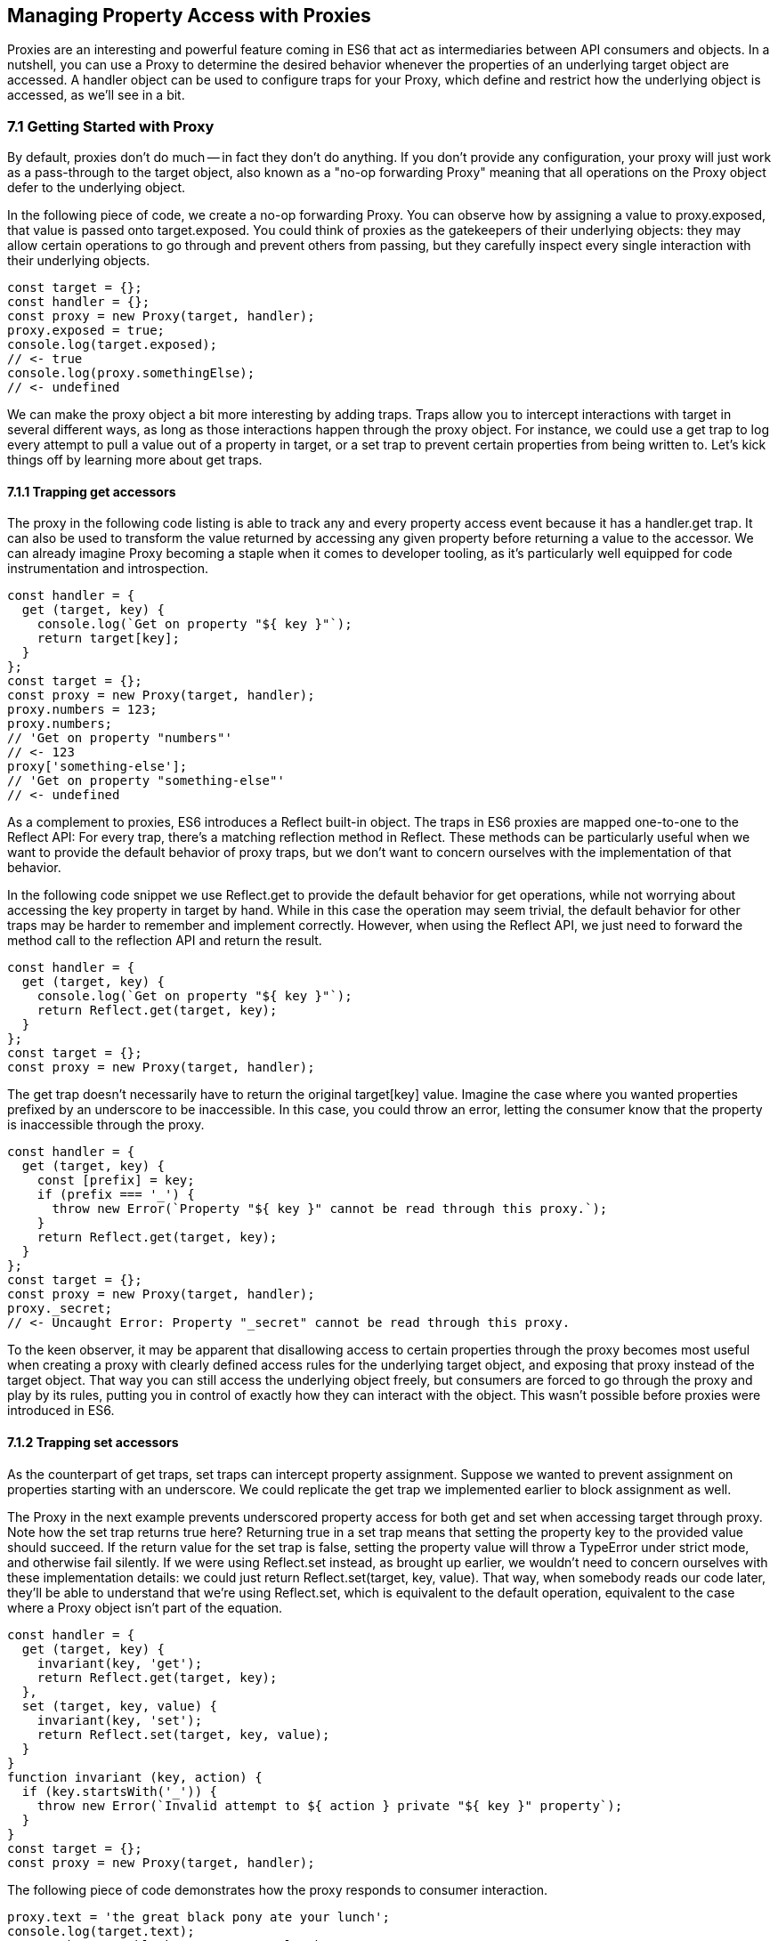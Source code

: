 [[managing-property-access-with-proxies]]
== Managing Property Access with Proxies

Proxies are an interesting and powerful feature coming in ES6 that act as intermediaries between API consumers and objects. In a nutshell, you can use a +Proxy+ to determine the desired behavior whenever the properties of an underlying +target+ object are accessed. A +handler+ object can be used to configure traps for your +Proxy+, which define and restrict how the underlying object is accessed, as we'll see in a bit.

=== 7.1 Getting Started with Proxy

By default, proxies don't do much -- in fact they don't do anything. If you don't provide any configuration, your +proxy+ will just work as a pass-through to the +target+ object, also known as a "no-op forwarding +Proxy+" meaning that all operations on the +Proxy+ object defer to the underlying object.

In the following piece of code, we create a no-op forwarding +Proxy+. You can observe how by assigning a value to +proxy.exposed+, that value is passed onto +target.exposed+. You could think of proxies as the gatekeepers of their underlying objects: they may allow certain operations to go through and prevent others from passing, but they carefully inspect every single interaction with their underlying objects.

[source,javascript]
----
const target = {};
const handler = {};
const proxy = new Proxy(target, handler);
proxy.exposed = true;
console.log(target.exposed);
// <- true
console.log(proxy.somethingElse);
// <- undefined
----

We can make the proxy object a bit more interesting by adding traps. Traps allow you to intercept interactions with +target+ in several different ways, as long as those interactions happen through the +proxy+ object. For instance, we could use a +get+ trap to log every attempt to pull a value out of a property in +target+, or a +set+ trap to prevent certain properties from being written to. Let's kick things off by learning more about +get+ traps.

==== 7.1.1 Trapping +get+ accessors

The proxy in the following code listing is able to track any and every property access event because it has a +handler.get+ trap. It can also be used to transform the value returned by accessing any given property before returning a value to the accessor. We can already imagine +Proxy+ becoming a staple when it comes to developer tooling, as it's particularly well equipped for code instrumentation and introspection.

[source,javascript]
----
const handler = {
  get (target, key) {
    console.log(`Get on property "${ key }"`);
    return target[key];
  }
};
const target = {};
const proxy = new Proxy(target, handler);
proxy.numbers = 123;
proxy.numbers;
// 'Get on property "numbers"'
// <- 123
proxy['something-else'];
// 'Get on property "something-else"'
// <- undefined
----

As a complement to proxies, ES6 introduces a +Reflect+ built-in object. The traps in ES6 proxies are mapped one-to-one to the +Reflect+ API: For every trap, there’s a matching reflection method in +Reflect+. These methods can be particularly useful when we want to provide the default behavior of proxy traps, but we don't want to concern ourselves with the implementation of that behavior.

In the following code snippet we use +Reflect.get+ to provide the default behavior for +get+ operations, while not worrying about accessing the +key+ property in +target+ by hand. While in this case the operation may seem trivial, the default behavior for other traps may be harder to remember and implement correctly. However, when using the +Reflect+ API, we just need to forward the method call to the reflection API and return the result.

[source,javascript]
----
const handler = {
  get (target, key) {
    console.log(`Get on property "${ key }"`);
    return Reflect.get(target, key);
  }
};
const target = {};
const proxy = new Proxy(target, handler);
----

The +get+ trap doesn't necessarily have to return the original +target[key]+ value. Imagine the case where you wanted properties prefixed by an underscore to be inaccessible. In this case, you could throw an error, letting the consumer know that the property is inaccessible through the proxy.

[source,javascript]
----
const handler = {
  get (target, key) {
    const [prefix] = key;
    if (prefix === '_') {
      throw new Error(`Property "${ key }" cannot be read through this proxy.`);
    }
    return Reflect.get(target, key);
  }
};
const target = {};
const proxy = new Proxy(target, handler);
proxy._secret;
// <- Uncaught Error: Property "_secret" cannot be read through this proxy.
----

To the keen observer, it may be apparent that disallowing access to certain properties through the proxy becomes most useful when creating a proxy with clearly defined access rules for the underlying +target+ object, and exposing that proxy instead of the +target+ object. That way you can still access the underlying object freely, but consumers are forced to go through the proxy and play by its rules, putting you in control of exactly how they can interact with the object. This wasn't possible before proxies were introduced in ES6.

==== 7.1.2 Trapping +set+ accessors

As the counterpart of +get+ traps, +set+ traps can intercept property assignment. Suppose we wanted to prevent assignment on properties starting with an underscore. We could replicate the +get+ trap we implemented earlier to block assignment as well.

The +Proxy+ in the next example prevents underscored property access for both +get+ and +set+ when accessing +target+ through +proxy+. Note how the +set+ trap returns +true+ here? Returning +true+ in a +set+ trap means that setting the property +key+ to the provided +value+ should succeed. If the return value for the +set+ trap is +false+, setting the property value will throw a +TypeError+ under strict mode, and otherwise fail silently. If we were using +Reflect.set+ instead, as brought up earlier, we wouldn't need to concern ourselves with these implementation details: we could just +return Reflect.set(target, key, value)+. That way, when somebody reads our code later, they'll be able to understand that we're using +Reflect.set+, which is equivalent to the default operation, equivalent to the case where a +Proxy+ object isn't part of the equation.

[source,javascript]
----
const handler = {
  get (target, key) {
    invariant(key, 'get');
    return Reflect.get(target, key);
  },
  set (target, key, value) {
    invariant(key, 'set');
    return Reflect.set(target, key, value);
  }
}
function invariant (key, action) {
  if (key.startsWith('_')) {
    throw new Error(`Invalid attempt to ${ action } private "${ key }" property`);
  }
}
const target = {};
const proxy = new Proxy(target, handler);
----

The following piece of code demonstrates how the +proxy+ responds to consumer interaction.

[source,javascript]
----
proxy.text = 'the great black pony ate your lunch';
console.log(target.text);
// <- 'the great black pony ate your lunch'
proxy._secret;
// <- Error: Invalid attempt to get private "_secret" property
proxy._secret = 'invalidate';
// <- Error: Invalid attempt to set private "_secret" property
----

The object being proxied, +target+ in our latest example, should be completely hidden from consumers, so that they are forced to access it exclusively through +proxy+. Preventing direct access to the +target+ object means that they will have to obey the access rules defined on the +proxy+ object -- such as _"properties prefixed with an underscore are off-limits"_.

To that end, you could wrap the proxied object in a function and then return the +proxy+.

[source,javascript]
----
function proxied () {
  const target = {};
  const handler = {
    get (target, key) {
      invariant(key, 'get');
      return Reflect.get(target, key);
    },
    set (target, key, value) {
      invariant(key, 'set');
      return Reflect.set(target, key, value);
    }
  };
  return new Proxy(target, handler);
}
function invariant (key, action) {
  if (key.startsWith('_')) {
    throw new Error(`Invalid attempt to ${ action } private "${ key }" property`);
  }
}
----

Usage stays the same, except that now access to +target+ is completely governed by +proxy+ and its mischievous traps. At this point, any +_secret+ properties in +target+ are completely inaccessible through the proxy, and since +target+ can't be accessed directly from outside the +proxied+ function, they're sealed off from consumers for good.

A general purpose approach would be to offer a proxying function that takes an +original+ object and returns a proxy. You can then call that function whenever you're about to expose a public API, as shown in the following code block. The +concealWithPrefix+ function wraps the +original+ object in a +Proxy+ where properties prefixed with a +prefix+ value (or +_+ if none is provided) can't be accessed.

[source,javascript]
----
function concealWithPrefix (original, prefix='_') {
  const handler = {
    get (original, key) {
      invariant(key, 'get');
      return Reflect.get(original, key);
    },
    set (original, key, value) {
      invariant(key, 'set');
      return Reflect.set(original, key, value);
    }
  };
  return new Proxy(original, handler);
}
function invariant (key, action) {
  if (key.startsWith(prefix)) {
    throw new Error(`Invalid attempt to ${ action } private "${ key }" property`);
  }
}
const target = {
  _secret: 'secret',
  text: 'everyone-can-read-this'
};
const proxy = concealWithPrefix(target);
// expose proxy to consumers
----

You might be tempted to argue that you could achieve the same behavior in ES5 simply by using variables privately scoped to the +concealWithPrefix+ function, without the need for the +Proxy+ itself. The difference is that proxies allow you to "privatize" property access dynamically. Without relying on +Proxy+, you couldn't mark every property that starts with an underscore as private. You could use +Object.freeze+ on the object, but then you wouldn't be able to modify the properties yourself, either. Or you could define get and set accessors for every property, but then again you wouldn't be able to block access on every single property, only the ones you explicitly configured getters and setters for.

==== 7.1.3 Schema Validation with Proxies

Sometimes we have an object with user input that we want to validate against a schema, a model of how that input is supposed to be structured, what properties it should have, what types those properties should be, and how those properties should be filled. We'd like to verify that a +customer+ email field contains an email address, a numeric +cost+ field contains a number, and a required +name+ field isn't missing.

There is a number of ways in which you could do schema validation. You could use a validation function that throws errors if an invalid value is found on the object, but you'd have to ensure the object is off limits once you've deemed it valid. You could validate each property individually, but you'd have to remember to validate them whenever they're changed. You could also use a +Proxy+. By providing consumers with a +Proxy+ to the actual model object, you'd ensure that the object never enters an invalid state, as an exception would be thrown otherwise.

Another aspect of schema validation via +Proxy+ is that it helps you separate validation concerns from the +target+ object, where validation occurs sometimes in the wild. The +target+ object would stay as a plain old JavaScript object (or POJO, for short), meaning that while you give consumers a validating proxy, you keep an untainted version of the data that's always valid, as guaranteed by the proxy.

Just like a validation function, the handler settings can be reutilized across several +Proxy+ instances, without having to rely on prototypal inheritance or ES6 classes.

In the following example, we have a simple +validator+ object, with a +set+ trap that looks up properties in a map. When a property gets set through the proxy, its key is looked up on the map. If the map contains a rule for that property, it'll run that function to assert whether the assignment is deemed valid. As long as the +person+ properties are set through a proxy using the +validator+, the model invariants will be satisfied according to our predefined validation rules.

[source,javascript]
----
const validations = new Map();
const validator = {
  set (target, key, value) {
    if (validations.has(key)) {
      return validations[key](value);
    }
    return true;
  }
};
validations.set('age', validateAge);

function validateAge (value) {
  if (typeof value !== 'number' || Number.isNaN(value)) {
    throw new TypeError('Age must be a number');
  }
  if (value <= 0) {
    throw new TypeError('Age must be a positive number');
  }
  return true;
}
----

The following piece of code shows how we could consume the +validator+ handler. This general-purpose proxy handler is passed into a +Proxy+ for the +person+ object. The handler then enforces our schema by ensuring that values set through the proxy pass the schema validation rules for any given property. In this case, we've added a validation rule that says +age+ must be a positive numeric value.

[source,javascript]
----
const person = {};
const proxy = new Proxy(person, validator);
proxy.age = 'twenty three';
// <- TypeError: Age must be a number
proxy.age = NaN;
// <- TypeError: Age must be a number
proxy.age = 0;
// <- TypeError: Age must be a positive number
proxy.age = 28;
console.log(person.age);
// <- 28
----

While proxies offer previously-unavailable granular control over what a consumer can and cannot do with an object, as defined by access rules defined by the implementor, there's also a harsher variant of proxies that allows us to completely shut off access to +target+ whenever we deem it necessary: revocable proxies.

=== 7.2 Revocable Proxies

Revocable proxies offer more fine-grained control than plain +Proxy+ objects. The API is a bit different in that there is no +new+ keyword involved, as opposed to +new Proxy(target, handler)+; and a +{ proxy, revoke }+ object is returned, instead of just the +proxy+ object being returned. Once +revoke()+ is called, the +proxy+ will throw an error on any operation.

Let's go back to our pass-through +Proxy+ example and make it revocable. Note how we're no longer using +new+, how calling +revoke()+ over and over has no effect, and how an error is thrown if we attempt to interact with the underlying object in any way.

[source,javascript]
----
const target = {};
const handler = {};
const { proxy, revoke } = Proxy.revocable(target, handler);
proxy.isUsable = true;
console.log(proxy.isUsable);
// <- true
revoke();
revoke();
revoke();
console.log(proxy.isUsable);
// <- TypeError: illegal operation attempted on a revoked proxy
----

This type of +Proxy+ is particularly useful because you can completely cut off access to the +proxy+ granted to a consumer. You could expose a revocable +Proxy+ and keep around the +revoke+ method, perhaps in a +WeakMap+ collection. When it becomes clear that the consumer shouldn't have access to +target+ anymore, -- not even through +proxy+ -- you +.revoke()+ their access rights.

The following example shows two functions. The +getStorage+ function can be used to get proxied access into +storage+, and it keeps a reference to the +revoke+ function for the returned +proxy+ object. Whenever we want to cut off access to +storage+ for a given +proxy+, +revokeStorage+ will call its associated +revoke+ function and remove the entry from the +WeakMap+. Note that making both functions accessible to the same set of consumers won't pose security concerns: once access through a proxy has been revoked, it can't be restored.

[source,javascript]
----
const proxies = new WeakMap();
const storage = {};

function getStorage () {
  const handler = {};
  const { proxy, revoke } = Proxy.revocable(storage, handler);
  proxies.set(proxy, { revoke });
  return proxy;
}

function revokeStorage (proxy) {
  proxies.get(proxy).revoke();
  proxies.delete(proxy);
}
----

Given that +revoke+ is available on the same scope where your +handler+ traps are defined, you could set up unforgiving access rules such that if a consumer attempts to access a private property more than once you revoke their +proxy+ access entirely.

=== 7.3 Proxy Trap Handlers

Perhaps the most interesting aspect of proxies is how you can use them to intercept just about any interaction with the +target+ object -- not only plain +get+ or +set+ operations.

We've already covered +get+, which traps property access; and +set+, which traps property assignment. Next up we'll discuss the different kinds of traps you can set up.

==== 7.3.1 +has+ Trap

We can use +handler.has+ to conceal any property you want. It's a trap for the +in+ operator. In the +set+ trap code samples we prevented changes and even access to properties with a certain prefix, but unwanted accessors could still probe the +proxy+ to figure out whether these properties exist. There are three alternatives here.

- Do nothing, in which case +key in proxy+ falls through to +Reflect.has(target, key)+, the equivalent of +key in target+
- Return +true+ or +false+ regardless of whether +key+ is or is not present in +target+
- Throw an error signaling that the +in+ operation is illegal

Throwing an error is quite final, and it certainly doesn't help in those cases where you want to conceal the fact that the property even exists. You would be acknowledging that the property is, in fact, protected. Throwing is, however, valid in those cases where you want the consumer to understand why the operation is failing, as you can explain the failure reason in an error message.

It's often best to indicate that the property is not +in+ the object, by returning +false+ instead of throwing. A fall-through case where you return the result of the +key in target+ expression is a good default case to have.

Going back to the getter/setter example in section 7.1.2, we'll want to return +false+ for properties in the prefixed property space and use the default for all other properties. This will keep our inaccessible properties well hidden from unwanted visitors.

[source,javascript]
----
const handler = {
  get (target, key) {
    invariant(key, 'get');
    return Reflect.get(target, key);
  },
  set (target, key, value) {
    invariant(key, 'set');
    return Reflect.set(target, key, value);
  },
  has (target, key) {
    if (key.startsWith('_')) {
      return false;
    }
    return Reflect.has(target, key);
  }
}
function invariant (key, action) {
  if (key.startsWith('_')) {
    throw new Error(`Invalid attempt to ${ action } private "${ key }" property`);
  }
}
----

Note how accessing properties through the proxy will now return +false+ when querying one of the private properties, with the consumer being none the wiser -- completely unaware that we've intentionally hid the property from them. Note how +_secret in target+ returns +true+ because we're bypassing the proxy. That means we can still use the underlying object unchallenged by tight access control rules while consumers have no choice but to stick to the proxy's rules.

[source,javascript]
----
const target = {
  _secret: 'securely-stored-value',
  wellKnown: 'publicly-known-value'
};
const proxy = new Proxy(target, handler);
console.log('wellKnown' in proxy);
// <- true
console.log('_secret' in proxy);
// <- false
console.log('_secret' in target);
// <- true
----

We could've thrown an exception instead. That would be useful in situations where attempts to access properties in the private space is seen as a mistake that would've resulted in an invalid state, rather than as a security concern in code that aims to be embedded into third party websites.

==== 7.3.2 +deleteProperty+ Trap

Setting a property to +undefined+ clears its value, but the property is still part of the object. Using the +delete+ operator on a property with code like +delete cat.furBall+ means that the +furBall+ property will be forever gone from the +cat+ object.

[source,javascript]
----
const cat = { furBall: true };
cat.furBall = undefined;
console.log('furBall' in cat);
// <- true
delete cat.furBall;
console.log('furBall' in cat);
// <- false
----

The code in the last example where we prevented access to prefixed properties has a problem: you can't change the value of a +_secret+ property, nor even use +in+ to learn about its existence, but you still can remove the property entirely using the +delete+ operator through the +proxy+ object. The following code sample shows that shortcoming in action.

[source,javascript]
----
const target = { _secret: 'foo' };
const proxy = new Proxy(target, handler);
console.log('_secret' in proxy);
// <- false
console.log('_secret' in target);
// <- true
delete proxy._secret;
console.log('_secret' in target);
// <- false
----

We can use +handler.deleteProperty+ to prevent a +delete+ operation from working. Just like with the +get+ and +set+ traps, throwing in the +deleteProperty+ trap will be enough to prevent the deletion of a property. In this case, throwing is okay because we want the consumer to know that external operations on prefixed properties are forbidden.

[source,javascript]
----
const handler = {
  get (target, key) {
    invariant(key, 'get');
    return Reflect.get(target, key);
  },
  set (target, key, value) {
    invariant(key, 'set');
    return Reflect.set(target, key, value);
  },
  deleteProperty (target, key) {
    invariant(key, 'delete');
    return Reflect.deleteProperty(target, key);
  }
}
function invariant (key, action) {
  if (key.startsWith('_')) {
    throw new Error(`Invalid attempt to ${ action } private "${ key }" property`);
  }
}
----

If we ran the exact same piece of code we tried earlier, we'd run into the exception while trying to delete +_secret+ from the +proxy+. The following example shows the mechanics of the updated +handler+.

[source,javascript]
----
const target = { _secret: 'foo' };
const proxy = new Proxy(target, handler);
console.log('_secret' in proxy);
// <- true
delete proxy._secret;
// <- Error: Invalid attempt to delete private "_secret" property
----

Consumers interacting with +target+ through the +proxy+ can no longer delete properties in the +_secret+ property space. That's one less thing to worry about!

==== 7.3.3 +defineProperty+ Trap

The +Object.defineProperty+ function can be used to add new properties to a +target+ object, using a property +key+ and a property +descriptor+. For the most part, +Object.defineProperty(target, key, descriptor)+ is used in two kinds of situations.

1. When we need to ensure cross-browser support of getters and setters
2. When we want to define a custom property accessor

Properties added by hand are read-write, they are deletable, and they are enumerable.

Properties added through +Object.defineProperty+, in contrast, default to being read-only, non-deletable, and non-enumerable. By default, the property is akin to bindings declared using the +const+ statement in that it's read-only, but that doesn't make it immutable.

When creating properties through +defineProperty+, you can customize the following aspects of the property descriptor.

- +configurable = false+ disables most changes to the property descriptor and makes the property undeletable
- +enumerable = false+ hides the property from +for..in+ loops and +Object.keys+
- +writable = false+ makes the property value read-only
- +value = undefined+ is the initial value for the property
- +get = undefined+ is a method that acts as the getter for the property
- +set = undefined+ is a method that receives the new +value+ and updates the property's +value+

Note that you'll have to choose between configuring the +value+ and +writable+ pair or +get+ and +set+ pair. When choosing the former you're configuring a data descriptor. You get a data descriptor when creating plain properties, such as in +pizza.topping = 'ham'+, too. In that case, +topping+ has a +value+ and it may or may not be +writable+. If you pick the second pair of options, you're creating an accessor descriptor which is entirely defined by the methods you can use to +get()+ or +set(value)+ for the property.

The following code sample shows how property descriptors can be completely different depending on whether we use the declarative option or go through the programmatic API. We use +Object.getOwnPropertyDescriptor+, which receives a +target+ object+ and a property +key+, to pull the object descriptor for properties we create.

[source,javascript]
----
const pizza = {};
pizza.topping = 'ham';
Object.defineProperty(pizza, 'extraCheese', { value: true });
console.log(Object.getOwnPropertyDescriptor(pizza, 'topping'));
// <- { value: 'ham', writable: true, enumerable: true, configurable: true }
console.log(Object.getOwnPropertyDescriptor(pizza, 'extraCheese'));
// <- { value: true, writable: false, enumerable: false, configurable: false }
----

The +handler.defineProperty+ trap can be used to intercept properties being defined. Note that this trap intercepts the declarative +pizza.extraCheese = false+ property declaration flavor as well as +Object.defineProperty+ calls. As arguments for the trap, you get the +target+ object, the property +key+ and the +descriptor+.

The next example prevents the addition of any properties added through the +proxy+. When the handler returns false, the property declaration fails loudly with an exception under strict mode, and silently without an exception when we're in sloppy mode. Strict mode is superior to sloppy mode due to its performance gains and hardened semantics. It is also the default mode in ES6 modules, as we'll see in chapter 9. For those reasons, we'll assume strict mode in all the code examples.

[source,javascript]
----
const handler = {
  defineProperty (target, key, descriptor) {
    return false;
  }
};
const target = {};
const proxy = new Proxy(target, handler);
proxy.extraCheese = false;
// <- TypeError: 'defineProperty' on proxy: trap returned false for property 'extraCheese'
----

If we go back to the prefixed properties use case, we could add a +defineProperty+ trap to prevent the creation of private properties through the proxy. In the following example we will +throw+ on attempts to define a property in the private prefixed space by reusing the +invariant+ function.

[source,javascript]
----
const handler = {
  defineProperty (target, key, descriptor) {
    invariant(key, 'define');
    return Reflect.defineProperty(target, key, descriptor);
  }
};
function invariant (key, action) {
  if (key.startsWith('_')) {
    throw new Error(`Invalid attempt to ${ action } private "${ key }" property`);
  }
}
----

Let's try it out on a +target+ object. We'll attempt to declare a property with and without the prefix. Setting a property in the private property space at the +proxy+ level will now throw an error.

[source,javascript]
----
const target = {};
const proxy = new Proxy(target, handler);
proxy.topping = 'cheese';
proxy._secretIngredient = 'salsa';
// <- Error: Invalid attempt to define private "_secretIngredient" property
----

The +proxy+ object is safely hiding +_secret+ properties behind a trap that guards them from definition through either +proxy[key] = value+ or +Object.defineProperty(proxy, key, { value })+. If we factor in the previous traps we saw, we could prevent +_secret+ properties from being read, written, queried, and created.

There's one more trap that can help conceal +_secret+ properties.

==== 7.3.4 +ownKeys+ Trap

The +handler.ownKeys+ method may be used to return an +Array+ of properties that will be used as a result for +Reflect.ownKeys()+. It should include all properties of `target`: enumerable, non-enumerable, and symbols as well. A default implementation, as always, could pass throught to the reflection method on the proxied +target+ object.

[source,javascript]
----
const handler = {
  ownKeys (target) {
    return Reflect.ownKeys(target);
  }
};
----

Interception wouldn't affect the output of +Object.keys+ in this case, since we're simply passing through to the default implementation.

[source,javascript]
----
const target = {
  [Symbol('id')]: 'ba3dfcc0',
  _secret: 'sauce',
  _toppingCount: 3,
  toppings: ['cheese', 'tomato', 'bacon']
};
const proxy = new Proxy(target, handler);
for (let key of Object.keys(proxy)) {
  console.log(key);
  // <- '_secret'
  // <- '_toppingCount'
  // <- 'toppings'
}
----

Do note that the +ownKeys+ interceptor is used during all of the following operations.

- +Reflect.ownKeys()+ return every own key on the object
- +Object.getOwnPropertyNames()+ returns only non-symbol properties
- +Object.getOwnPropertySymbols()+ returns only symbol properties
- +Object.keys()+ returns only non-symbol enumerable properties
- +for..in+ returns only non-symbol enumerable properties

In the use case where we want to shut off access to a prefixed property space, we could take the output of +Reflect.ownKeys(target)+ and filter off of that. That'd be the same approach that methods such as +Object.getOwnPropertySymbols+ follow internally.

In the next example, we're careful to ensure that any keys that aren't strings, namely +Symbol+ property keys, always return true. Then, we filter out string keys that begin with +'_'+.

[source,javascript]
----
const handler = {
  ownKeys (target) {
    return Reflect.ownKeys(target).filter(key => {
      const isStringKey = typeof key === 'string';
      if (isStringKey) {
        return !key.startsWith('_');
      }
      return true;
    });
  }
};
----

If we now used the +handler+ in the snippet above to pull the object keys, we'll only find the properties in the public, non-prefixed space. Note how the +Symbol+ isn't being returned either. That's because +Object.keys+ filters out +Symbol+ property keys before returning its result.

[source,javascript]
----
const target = {
  [Symbol('id')]: 'ba3dfcc0',
  _secret: 'sauce',
  _toppingCount: 3,
  toppings: ['cheese', 'tomato', 'bacon']
};
const proxy = new Proxy(target, handler);
for (let key of Object.keys(proxy)) {
  console.log(key);
  // <- 'toppings'
}
----

Symbol iteration wouldn't be affected by our +handler+ because Symbol keys have a type of +'symbol'+, which would cause our +.filter+ function to return true.

[source,javascript]
----
const target = {
  [Symbol('id')]: 'ba3dfcc0',
  _secret: 'sauce',
  _toppingCount: 3,
  toppings: ['cheese', 'tomato', 'bacon']
};
const proxy = new Proxy(target, handler)
for (let key of Object.getOwnPropertySymbols(proxy)) {
  console.log(key);
  // <- Symbol(id)
}
----

We were able to hide properties prefixed with +_+ from key enumeration while leaving symbols and other properties unaffected. What's more, there's no need to repeat ourselves in several trap handlers: a single +ownKeys+ trap took care of all different enumeration methods. The only caveat is that we need to be careful about handling +Symbol+ property keys.

=== 7.4 Advanced Proxy Traps

For the most part, the traps that we discussed so far have to do with property access and manipulation. Up next is the last trap we'll cover that's related to property access. Every other trap in this section has to do with the object we are proxying itself, instead of its properties.

==== 7.4.1 +getOwnPropertyDescriptor+ Trap

The +getOwnPropertyDescriptor+ trap is triggered when querying an object for the property descriptor for some +key+. It should return a property descriptor or +undefined+ when the property doesn't exist. There is also the option of throwing an exception, aborting the operation entirely.

If we go back to the canonical private property space example, we could implement a trap, such as the one in the next code snippet, to prevent consumers from learning about property descriptors of private properties.

[source,javascript]
----
const handler = {
  getOwnPropertyDescriptor (target, key) {
    invariant(key, 'get property descriptor for');
    return Reflect.getOwnPropertyDescriptor(target, key);
  }
};
function invariant (key, action) {
  if (key.startsWith('_')) {
    throw new Error(`Invalid attempt to ${ action } private "${ key }" property`);
  }
}
const target = {};
const proxy = new Proxy(target, handler);
Reflect.getOwnPropertyDescriptor(proxy, '_secret');
// <- Error: Invalid attempt to get property descriptor for private "_secret" property
----

One problem with this approach might be that you're effectively telling external consumers that they're unauthorized to access prefixed properties. It might be best to conceal them entirely by returning +undefined+. That way, private properties will behave no differently than properties that are truly absent from the +target+ object. The following example shows how +Object.getOwnPropertyDescriptor+ returns +undefined+ for an inexistent +dressing+ property, and how it does the same for a +_secret+ property. Existing properties that aren't in the private property space produce their property descriptors as usual.

[source,javascript]
----
const handler = {
  getOwnPropertyDescriptor (target, key) {
    if (key.startsWith('_')) {
      return;
    }
    return Reflect.getOwnPropertyDescriptor(target, key);
  }
};
const target = {
  _secret: 'sauce',
  topping: 'mozzarella'
};
const proxy = new Proxy(target, handler);
console.log(Object.getOwnPropertyDescriptor(proxy, 'dressing'));
// <- undefined
console.log(Object.getOwnPropertyDescriptor(proxy, '_secret'));
// <- undefined
console.log(Object.getOwnPropertyDescriptor(proxy, 'topping'));
// <- { value: 'mozzarella', writable: true, enumerable: true, configurable: true }
----

When you're trying to hide things, it's best to have them try and behave as if they fell in some other category than the category they're actually in, thus concealing their behavior and passing it off for something else. Throwing, however, sends the wrong message when we want to conceal something: why does a property throw instead of return +undefined+? It must exist but be inaccessible. This is not unlike situations in HTTP API design where we might prefer to return "404 Not Found" responses for sensitive resources, such as an administration back end, when the user is unauthorized to access them, instead of the technically correct "401 Unauthorized" status code.

When debugging concerns outweight security concerns, you should at least consider the +throw+ statement. In any case, it's important to understand your use case in order to figure out the optimal and least surprising behavior for a given component.

==== 7.4.2 +apply+ Trap

The +apply+ trap is quite interesting, it's specifically tailored to work with functions. When the proxied +target+ function is invoked, the +apply+ trap is triggered. All of the statements in the following code sample would go through the +apply+ trap in your proxy +handler+ object.

[source,javascript]
----
proxy('cats', 'dogs');
proxy(...['cats', 'dogs']);
proxy.call(null, 'cats', 'dogs');
proxy.apply(null, ['cats', 'dogs']);
Reflect.apply(proxy, null, ['cat', 'dogs']);
----

The +apply+ trap receives three arguments.

- +target+ is the function being proxied
- +ctx+ is the context passed as +this+ to +target+ when applying a call
- +args+ is the arguments passed to +target+ when applying the call

The default implementation that doesn't alter the outcome would return the results of calling +Reflect.apply+.

[source,javascript]
----
const handler = {
  apply (target, ctx, args) {
    return Reflect.apply(target, ctx, args);
  }
};
----

Besides being able to log all parameters of every function call for +proxy+, this trap could also be used to add extra parameters or to modify the results of a function call. All of these examples would work without changing the underlying +target+ function, which makes the trap reusable across any functions that need the extra functionality.

The example below proxies a +sum+ function through a +twice+ trap handler that doubles the results of +sum+ without affecting the code around it other than using the +proxy+ instead of the +sum+ function directly.

[source,javascript]
----
const twice = {
  apply (target, ctx, args) {
    return Reflect.apply(target, ctx, args) * 2;
  }
};
function sum (a, b) {
  return a + b;
}
const proxy = new Proxy(sum, twice);
console.log(proxy(1, 2));
// <- 6
----

Moving onto another use case, suppose we want to preserve the context for +this+ across function calls. In the following example we have a +logger+ object with a +.get+ method that returns the +logger+ object itself.

[source,javascript]
----
const logger = {
  test () {
    return this;
  }
};
----

If we want to ensure that +get+ always returns +logger+, we could bind that method to +logger+, as shown next.

[source,javascript]
----
logger.test = logger.test.bind(logger);
----

The problem with that approach is that we'd have to do it for every single function on +logger+ that relies on +this+ being a reference to the +logger+ object itself. A better solution could involve using a proxy with a +get+ trap handler, where we modify returned functions by binding them to the +target+ object.

[source,javascript]
----
const selfish = {
  get (target, key) {
    const value = Reflect.get(target, key);
    if (typeof value !== 'function') {
      return value;
    }
    return value.bind(target);
  }
};
const proxy = new Proxy(logger, selfish);
----

This would work for any kind of object, even class instances, without any further modification. The following snippet demonstrates how the original logger is vulnerable to +.call+ and similar operations that can change the +this+ context, while the +proxy+ object ignores those kinds of changes.

[source,javascript]
----
const something = {};
console.log(logger.test() === logger);
// <- true
console.log(logger.test.call(something) === something);
// <- true
console.log(proxy.test() === logger);
// <- true
console.log(proxy.test.call(something) === logger);
// <- true
----

There's a subtle problem that arises from using +selfish+ in its current incarnation, though. Whenever we get a reference to a method through the +proxy+, we get a freshly created bound function that's the result of +value.bind(target)+. Consequently, methods no longer appear to be equal to themselves. As shown next, this can result in confusing behavior.

[source,javascript]
----
console.log(proxy.test !== proxy.test)
// <- true
----

This could be resolved using a +WeakMap+. We'll go back to our +selfish+ trap handler options, and move that into a factory function. Within that function we'll keep a +cache+ of bound methods, so that we create the bound version of each function only once. While we're at it, we'll make our +selfish+ function receive the +target+ object we want to be proxying, so that the details of how we are binding every method become an implementation concern.

[source,javascript]
----
function selfish (target) {
  const cache = new WeakMap();
  const handler = {
    get (target, key) {
      const value = Reflect.get(target, key);
      if (typeof value !== 'function') {
        return value;
      }
      if (!cache.has(value)) {
        cache.set(value, value.bind(target));
      }
      return cache.get(value);
    }
  };
  const proxy = new Proxy(target, handler);
  return proxy;
}
----

Now that we are caching bound functions and tracking them by the original value, the same object is always returned and simple comparisons don't surprise consumers of +selfish+ anymore.

[source,javascript]
----
const selfishLogger = selfish(logger);
console.log(selfishLogger.test === selfishLogger.test);
// <- true
console.log(selfishLogger.test() === selfishLogger);
// <- true
console.log(selfishLogger.test.call(something) === selfishLogger);
// <- true
----

The +selfish+ function can now be reused whenever we want all methods on an object to be bound to the host object itself. This is particularly convenient when dealing with classes that heavily rely on +this+ being the instance object.

There are dozens of ways of binding methods to their parent object, all with their own sets of advantages and drawbacks. The proxy-based solution might be the most convenient and hassle-free, but browser support isn't great yet, and +Proxy+ implementations are known to be pretty slow.

We haven't used an +apply+ trap for the +selfish+ examples, which illustrates that not everything is one-size-fits-all. Using an +apply+ trap for this use case would involve the current +selfish+ proxy returning proxies for +value+ functions, and then returning a bound function in the +apply+ trap for the +value+ proxy. While this may sound more correct, in the sense that we're not using +.bind+ but instead relying on +Reflect.apply+, we'd still need the +WeakMap+ cache and +selfish+ proxy. That is to say we'd be adding an extra layer of abstraction, a second proxy, and getting little value in terms of separation of concerns or maintainability, since both proxy layers would remain coupled to some degree, it'd be best to keep everything in a single layer. While abstractions are a great thing, too many abstractions can become more insurmountable than the problem they attempt to fix.

Up to what point is the abstraction justifiable over a few +.bind+ statements in the +constructor+ of a class object? These are hard questions that always depend on context, but they must be considered when designing a component system so that you don't add complexity for complexity's sake, while also adding abstraction layers that help you avoid repeating yourself.

==== 7.4.3 +construct+ Trap

The +construct+ trap intercepts uses of the +new+ operator. In the following code sample, we implement a custom +construct+ trap that behaves identically to the +construct+ trap. We use the spread operator, in combination with the +new+ keyword, so that we can pass any arguments to the +Target+ constructor.

[source,javascript]
----
const handler = {
  construct (Target, args) {
    return new Target(...args);
  }
};
----

The previous example is identical to using +Reflect.construct+, shown next. Note that in this case we're not spreading the +args+ over the parameters to the method call. Reflection methods mirror the method signature of proxy traps, and as such +Reflect.construct+ has a signature of +Target, args+, just like the +construct+ trap method.

[source,javascript]
----
const handler = {
  construct (Target, args) {
    return Reflect.construct(Target, args);
  }
};
----

Traps like +construct+ allow us to modify or extend the behavior of an object without using a factory function or changing the implementation, leading to more maintainable code. It should be noted, however, that proxies should always have a clearly defined goal, and that goal shouldn't meddle too much with the implementation of the underlying target. That is to say, a proxy trap for +construct+ that acts as a switch for several different underlying classes is probably the wrong kind of abstraction: a simple function would do.

Use cases for +construct+ traps should mostly revolve around rebalancing constructor parameters or doing things that should always be done around the constructor, such as logging and tracking object creation.

The following example shows how a proxy could be used to offer a slightly different experience to a portion of the consumers, without changing the implementation of the class. When using the +ProxiedTarget+, we can leverage the constructor parameters to declare a +name+ property on the target instance.

[source,javascript]
----
const handler = {
  construct (Target, args) {
    const [ name ] = args;
    const target = Reflect.construct(Target, args);
    target.name = name;
    return target;
  }
}
class Target {
  hello () {
    console.log(`Hello, ${ this.name }!`);
  }
}
----

In this case, we could've changed +Target+ directly so that it receives a +name+ parameter in its constructor and stores that as an instance property. That is not always the case. You could be unable to modify a class directly, either because you don't own that code or because other code relies on a particular structure already. The following code snippet shows the +Target+ class in action, with its regular API and the modified +ProxiedTarget+ API resulting from using proxy traps for +construct+.

[source,javascript]
----
const target = new Target();
target.name = `Nicolás`;
target.hello();
// <- 'Hello, Nicolás'

const ProxiedTarget = new Proxy(Target, handler);
const proxy = new ProxiedTarget(`Nicolás`);
proxy.hello();
// <- 'Hello, Nicolás'
----

Let's move onto the next few traps.

==== 7.4.4 +getPrototypeOf+ Trap

We can use the +handler.getPrototypeOf+ method as a trap for all of the following operations.

- +Object.prototype.__proto__+ property
- +Object.prototype.isPrototypeOf+ method
- +Object.getPrototypeOf+ method
- +Reflect.getPrototypeOf+ method
- +instanceof+ operator

This traps is quite powerful, as it allows us to dynamically determine the reported underlying prototype for an object.

You could, for instance, use this trap to make an object pretend it's an +Array+ when accessed through the proxy. The following example does exactly that, by returning +Array.prototype+ as the prototype of proxied objects. Note that +instanceof+ indeed returns +true+ when asked if our plain object is an +Array+.

[source,javascript]
----
const handler = {
  getPrototypeOf: target => Array.prototype
};
const target = {};
const proxy = new Proxy(target, handler);
console.log(proxy instanceof Array);
// <- true
----

On its own, this isn't sufficient for the +proxy+ to be a true +Array+. The following code snippet shows how the +Array#push+ method isn't available on our +proxy+ even though we're reporting a prototype of +Array+.

[source,javascript]
----
console.log(proxy.push)
// <- undefined
----

Naturally, we can keep patching the +proxy+ until we get the behavior we want. In this case, we may want to use a +get+ trap to mix the +Array.prototype+ with the actual back-end +target+. Whenever a property isn't found on the +target+, we'll use reflection again to look the property up on +Array.prototype+ as well. As it turns out, this behavior is good enough to be able to leverage +Array+'s methods.

[source,javascript]
----
const handler = {
  getPrototypeOf: target => Array.prototype,
  get (target, key) {
    return (
      Reflect.get(target, key) ||
      Reflect.get(Array.prototype, key)
    );
  }
};
const target = {};
const proxy = new Proxy(target, handler);
----

Note now how +proxy.push+ points to the +Array#push+ method, how we can use it unobtrusively as if we were working with an array object, and also how printing the object logs it as the object it is rather than as an array of +['first', 'second']+.

[source,javascript]
----
console.log(proxy.push);
// <- function push () { [native code] }
proxy.push('first', 'second');
console.log(proxy);
// <- { 0: 'first', 1: 'second', length: 2 }
----

Conversely to the +getPrototypeOf+ trap, there's +setPrototypeOf+.

==== 7.4.5 +setPrototypeOf+ Trap

There is an +Object.setPrototypeOf+ method in ES6 that can be used to change the prototype of an object into a reference to another object. It's considered the proper way of setting the prototype, as opposed to setting the special +__proto__+ property, which is a feature that's supported in most browsers but was deprecated in ES6.

Deprecation means that browser vendors are discouraging the use of +__proto__+. In other contexts, deprecation also means that the feature might be removed in the future. The web platform, however, doesn't break backwards compatibility, and +__proto__+ is unlikely to ever be removed. That being said, deprecation also means you're discouraged from using the feature. Thus, using +Object.setPrototypeOf+ method is preferrable than changing +__proto__+ when we want to modify the underlying prototype for an object.

You can use +handler.setPrototypeOf+ to set up a trap for +Object.setPrototypeOf+. The snippet of code shown below doesn't alter the default behavior of changing a prototype into +base+. Note that, for completeness, there is a +Reflect.setPrototypeOf+ method that's equivalent to +Object.setPrototypeOf+.

[source,javascript]
----
const handler = {
  setPrototypeOf (target, proto) {
    Object.setPrototypeOf(target, proto);
  }
};
const base = {};
function Target () {}
const proxy = new Proxy(Target, handler);
proxy.setPrototypeOf(proxy, base);
console.log(proxy.prototype === base);
// <- true
----

There are several use cases for +setPrototypeOf+ traps. You could have an empty method body, in which case the trap would sink calls to +Object.setPrototypeOf+ into a no-op: an operation where nothing occurs. You could +throw+ an exception making the failure explicit, if you deem the new prototype to be invalid or you want to prevent consumers from changing the prototype of the proxied object.

You could implement a trap like the following, which mitigates security concerns in a proxy that might be passed away to third party code, as a way of limiting access to the underlying +Target+. That way, consumers of +proxy+ would be unable to modify the prototype of the underlying object.

[source,javascript]
----
const handler = {
  setPrototypeOf (target, proto) {
    throw new Error('Changing the prototype is forbidden');
  }
};
const base = {};
function Target () {}
const proxy = new Proxy(Target, handler);
proxy.setPrototypeOf(proxy, base);
// <- Error: Changing the prototype is forbidden
----

In these cases, it's best to fail with an exception so that consumers can understand what is going on. By explicitly disallowing prototype changes, the consumer can start looking elsewhere. If we didn't throw an exception, the consumer could still eventually learn that the prototype isn't changing through debugging. You may as well save them from the pain!

==== 7.4.6 +isExtensible+ Trap

An extensible object is an object that you can add new properties to, an object you can extend.

The +handler.isExtensible+ method can be used for logging or auditing calls to +Object.isExtensible+, but not to decide whether an object is extensible. That's because this trap is subject to a harsh invariant that puts a hard limit to what you can do with it: a +TypeError+ is thrown if +Object.isExtensible(proxy) !== Object.isExtensible(target)+.

If you didn't want consumers to know whether the underlying object is extensible or not, you could +throw+ an error in an +isExtensible+ trap.

While this trap is nearly useless, other than for auditing purposes, the hard invariant makes sense because there's also the +preventExtensions+ trap that's a bit more permissive.

==== 7.4.7 +preventExtensions+ Trap

You can use +handler.preventExtensions+ to trap the +Object.preventExtensions+ method. When extensions are prevented on an object, new properties can't be added any longer: the object can't be extended.

Imagine a scenario where you want to be able to selectively +preventExtensions+ on some objects, but not all of them. In that scenario, you could use a +WeakSet+ to keep track of the objects that should be extensible. If an object is in the set, then the +preventExtensions+ trap should be able to capture those requests and discard them.

The following snippet does exactly that: it keeps objects that can be extended in a +WeakSet+ and prevents the rest from being extended. Note that the trap always returns the opposite of +Reflect.isExtensible(target)+. Returning +true+ means the object can't be extended anymore, while +false+ means the object can still be extended.

[source,javascript]
----
const canExtend = new WeakSet();
const handler = {
  preventExtensions (target) {
    const canPrevent = !canExtend.has(target);
    if (canPrevent) {
      Object.preventExtensions(target);
    }
    return !Reflect.isExtensible(target);
  }
};
----

Now that we've set up the +handler+ and +WeakSet+, we can create a target object and a +proxy+ for that target, adding the target to our set. Then, we could try +Object.preventExtensions+ on the proxy and we'll notice it fails to prevent extensions to +target+. This is the intended behavior, as the +target+ can be found in the +canExtend+ set. Note that while we're seeing a +TypeError+ exception, because the consumer intended to prevent extensions but failed to do so due to the trap, this would be a silent error under sloppy mode.

[source,javascript]
----
const target = {};
const proxy = new Proxy(target, handler);
canExtend.add(target);
Object.preventExtensions(proxy);
// <- TypeError: 'preventExtensions' on proxy: trap returned falsy
----

If we removed the +target+ from the +canExtend+ set before calling +Object.preventExtensions+, then +target+ would be made non-extensible as originally intended. The following code snippet shows that behavior in action.

[source,javascript]
----
const target = {};
const proxy = new Proxy(target, handler);
canExtend.add(target);
canExtend.delete(target);
Object.preventExtensions(proxy);
console.log(Object.isExtensible(proxy));
// <- false
----

As we've learned over the last few pages, there's a myriad of use cases for proxies. We can use +Proxy+ for all of the following, and that's just the tip of the iceberg.

- Add validation rules on plain old JavaScript objects, and enforce them
- Keep track of every interaction that goes through a proxy
- Implement your own observable objects
- Decorate and extend objects without changing their implementation
- Make certain properties on an object completely invisible to consumers
- Revoke access at will when the consumer should no longer be able to access an object
- Modify the arguments passed to a proxied method
- Modify the result produced by a proxied method
- Prevent deletion of specific properties through the proxy
- Prevent new definitions from succeeding, according to the desired property descriptor
- Shuffle arguments around in a constructor
- Return a result other than the object created via +new+ and a constructor
- Swap out the prototype of an object for something else

Proxies are an extremely powerful feature in ES6, with infinite practical applications.
